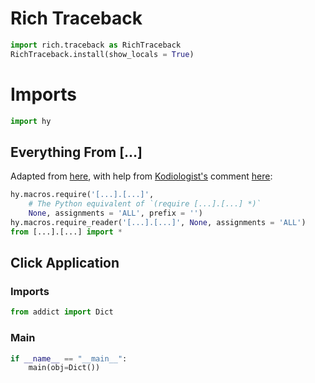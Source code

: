 #+property: header-args:py+ :shebang "#!/usr/bin/env python3"
#+property: header-args:py+ :tangle yes

* Rich Traceback

#+begin_src py
import rich.traceback as RichTraceback
RichTraceback.install(show_locals = True)
#+end_src

* Imports

#+begin_src py
import hy
#+end_src

# TODO: Change this!
** Everything From [...]

Adapted from [[https://github.com/hylang/hyrule/blob/master/hyrule/__init__.py][here]],
with help from [[https://stackoverflow.com/users/1451346/kodiologist][Kodiologist's]] comment
[[https://stackoverflow.com/questions/73030667/init-py-for-hy-modules-with-relative-imports#comment128994796_73030667][here]]:

# TODO: Change this!
#+begin_src py
hy.macros.require('[...].[...]',
    # The Python equivalent of `(require [...].[...] *)`
    None, assignments = 'ALL', prefix = '')
hy.macros.require_reader('[...].[...]', None, assignments = 'ALL')
from [...].[...] import *
#+end_src

** Click Application
*** Imports

#+begin_src py
from addict import Dict
#+end_src

*** Main

#+begin_src py
if __name__ == "__main__":
    main(obj=Dict())
#+end_src
